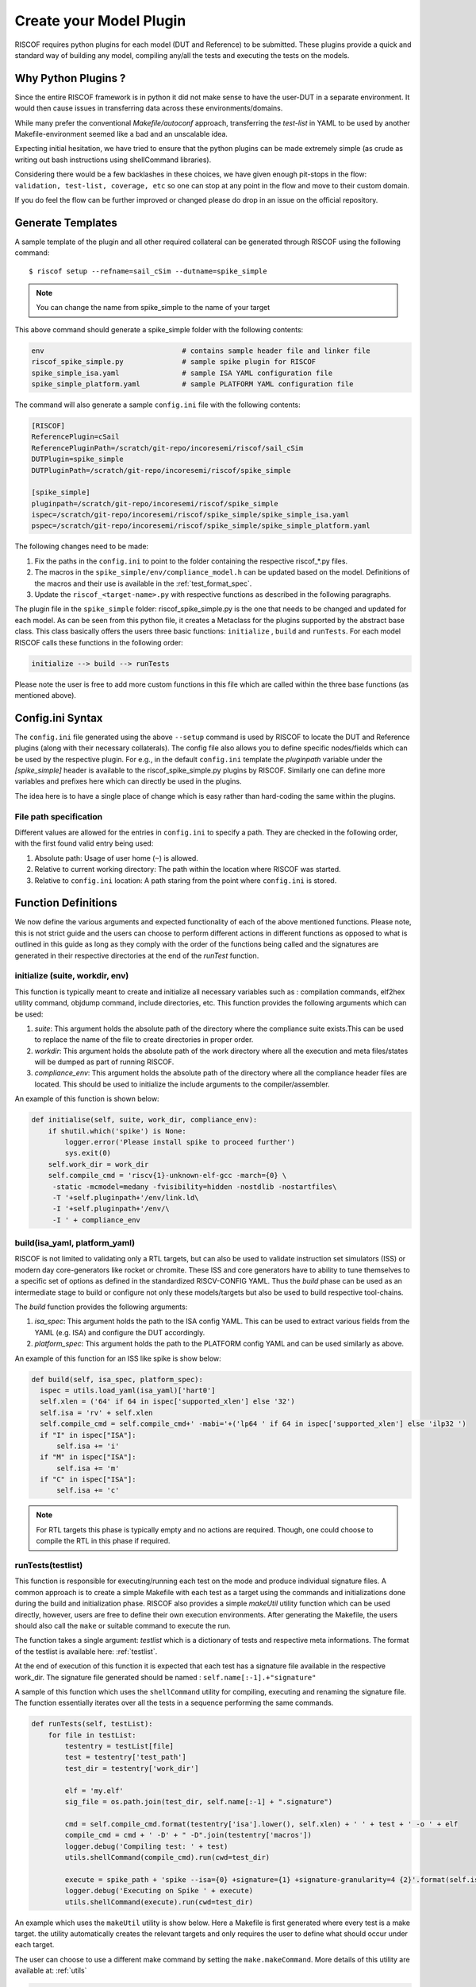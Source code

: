 .. highlight:: shell

.. _plugins:

########################
Create your Model Plugin
########################

RISCOF requires python plugins for each model (DUT and Reference) to be submitted. These plugins
provide a quick and standard way of building any model, compiling any/all the tests and
executing the tests on the models. 

Why Python Plugins ?
====================

Since the entire RISCOF framework is in python it did not make sense to have the 
user-DUT in a separate environment. It would then cause issues in transferring data across 
these environments/domains. 

While many prefer the conventional *Makefile/autoconf* approach, transferring the *test-list* in YAML 
to be used by another Makefile-environment seemed like a bad and an unscalable idea.

Expecting initial hesitation, we have tried to ensure that the python plugins can be made extremely 
simple (as crude as writing out bash instructions using shellCommand libraries). 

Considering there would be a few backlashes in these choices, we have given enough pit-stops in the 
flow: ``validation, test-list, coverage, etc`` so one can stop at any point in the flow and move 
to their custom domain. 

If you do feel the flow can be further improved or changed please do drop in an issue on the
official repository.

Generate Templates
==================

A sample template of the plugin and all other required collateral can be generated through RISCOF
using the following command::

  $ riscof setup --refname=sail_cSim --dutname=spike_simple

.. note:: You can change the name from spike_simple to the name of your target

This above command should generate a spike_simple folder with the following contents:

.. code-block:: bash

  env                                 # contains sample header file and linker file   
  riscof_spike_simple.py              # sample spike plugin for RISCOF
  spike_simple_isa.yaml               # sample ISA YAML configuration file
  spike_simple_platform.yaml          # sample PLATFORM YAML configuration file

The command will also generate a sample ``config.ini`` file with the following contents:

.. code-block:: bash

  [RISCOF]
  ReferencePlugin=cSail                                                                               
  ReferencePluginPath=/scratch/git-repo/incoresemi/riscof/sail_cSim
  DUTPlugin=spike_simple
  DUTPluginPath=/scratch/git-repo/incoresemi/riscof/spike_simple
  
  [spike_simple]
  pluginpath=/scratch/git-repo/incoresemi/riscof/spike_simple
  ispec=/scratch/git-repo/incoresemi/riscof/spike_simple/spike_simple_isa.yaml                                 
  pspec=/scratch/git-repo/incoresemi/riscof/spike_simple/spike_simple_platform.yaml

The following changes need to be made:

1. Fix the paths in the ``config.ini`` to point to the folder containing the respective riscof_*.py files.
2. The macros in the ``spike_simple/env/compliance_model.h`` can be updated based on the model. Definitions of
   the macros and their use is available in the :ref:`test_format_spec`.
3. Update the ``riscof_<target-name>.py`` with respective functions as described in the following 
   paragraphs.

The plugin file in the ``spike_simple`` folder: riscof_spike_simple.py is the one that needs to be
changed and updated for each model. As can be seen from this python file, it creates a Metaclass for the plugins 
supported by the abstract base class. This class basically offers the users three basic 
functions: ``initialize`` , ``build`` and ``runTests``. For each model RISCOF calls these functions in the following order:

.. code-block:: bash

  initialize --> build --> runTests

Please note the user is free to add more custom functions in this file which are called within the
three base functions (as mentioned above).

Config.ini Syntax
=================

The ``config.ini`` file generated using the above ``--setup`` command is used by RISCOF to locate the DUT and Reference
plugins (along with their necessary collaterals). The config file also allows you to define specific nodes/fields
which can be used by the respective plugin. For e.g., in the default ``config.ini`` template the
`pluginpath` variable under the `[spike_simple]` header is available to the riscof_spike_simple.py
plugins by RISCOF. Similarly one can define more variables and prefixes here which can directly be
used in the plugins.

The idea here is to have a single place of change which is easy rather than hard-coding the same
within the plugins.

File path specification
-----------------------

Different values are allowed for the entries in ``config.ini`` to specify a path.
They are checked in the following order, with the first found valid entry being used:

1. Absolute path: Usage of user home (``~``) is allowed.
2. Relative to current working directory: The path within the location where RISCOF was started.
3. Relative to ``config.ini`` location: A path staring from the point where ``config.ini`` is stored.


Function Definitions
====================

We now define the various arguments and expected functionality of each of the above
mentioned functions. Please note, this is not strict guide and the users can choose to perform
different actions in different functions as opposed to what is outlined in this guide as long as
they comply with the order of the functions being called and the signatures are generated in their 
respective directories at the end of the `runTest` function.

initialize (suite, workdir, env)
--------------------------------

This function is typically meant to create and initialize all necessary variables such as :
compilation commands, elf2hex utility command, objdump command, include directories, etc.
This function provides the following arguments which can be used:

1. `suite`: This argument holds the absolute path of the directory where the compliance suite
   exists.This can be used to replace the name of the file to create directories in proper order.
2. `workdir`: This argument holds the absolute path of the work directory where all the execution
   and meta files/states will be dumped as part of running RISCOF.
3. `compliance_env`: This argument holds the absolute path of the directory where all the compliance header
   files are located. This should be used to initialize the include arguments to the
   compiler/assembler.

An example of this function is shown below:

.. code-block:: python

  def initialise(self, suite, work_dir, compliance_env):
      if shutil.which('spike') is None:
          logger.error('Please install spike to proceed further')
          sys.exit(0)
      self.work_dir = work_dir
      self.compile_cmd = 'riscv{1}-unknown-elf-gcc -march={0} \
       -static -mcmodel=medany -fvisibility=hidden -nostdlib -nostartfiles\
       -T '+self.pluginpath+'/env/link.ld\
       -I '+self.pluginpath+'/env/\
       -I ' + compliance_env

build(isa_yaml, platform_yaml)
------------------------------

RISCOF is not limited to validating only a RTL targets, but can also be used to validate
instruction set simulators (ISS) or modern day core-generators like rocket or chromite. These ISS
and core generators have to ability to tune themselves to a specific set of options as defined in
the standardized RISCV-CONFIG YAML. Thus the `build` phase can be used as an intermediate stage to
build or configure not only these models/targets but also be used to build respective tool-chains.

The `build` function provides the following arguments:

1. `isa_spec`: This argument holds the path to the ISA config YAML. This can be used to extract
   various fields from the YAML (e.g. ISA) and configure the DUT accordingly.
2. `platform_spec`: This argument holds the path to the PLATFORM config YAML and can be used
   similarly as above.

An example of this function for an ISS like spike is show below:

.. code-block:: python

  def build(self, isa_spec, platform_spec):
    ispec = utils.load_yaml(isa_yaml)['hart0']
    self.xlen = ('64' if 64 in ispec['supported_xlen'] else '32')
    self.isa = 'rv' + self.xlen
    self.compile_cmd = self.compile_cmd+' -mabi='+('lp64 ' if 64 in ispec['supported_xlen'] else 'ilp32 ')
    if "I" in ispec["ISA"]:
        self.isa += 'i'
    if "M" in ispec["ISA"]:
        self.isa += 'm'
    if "C" in ispec["ISA"]:
        self.isa += 'c'

.. note:: For RTL targets this phase is typically empty and no actions are required. Though, one
   could choose to compile the RTL in this phase if required.

runTests(testlist)
------------------

This function is responsible for executing/running each test on the mode and produce individual
signature files. A common approach is to create a simple Makefile with each test as a target using
the commands and initializations done during the build and initialization phase. RISCOF also
provides a simple `makeUtil` utility function which can be used directly, however, users are free to
define their own execution environments. After generating the Makefile, the users should also
call the ``make`` or suitable command to execute the run.

The function takes a single argument: `testlist` which is a dictionary of tests and respective meta
informations. The format of the testlist is available here: :ref:`testlist`.

At the end of execution of this function it is expected that each test has a signature file available 
in the respective work_dir. The signature file generated should be named : ``self.name[:-1].+"signature"``

A sample of this function which uses the ``shellCommand`` utility for compiling, executing and
renaming the signature file. The function essentially iterates over all the tests in a sequence
performing the same commands.


.. code-block:: python

    def runTests(self, testList):
        for file in testList:
            testentry = testList[file]
            test = testentry['test_path']
            test_dir = testentry['work_dir']

            elf = 'my.elf'
            sig_file = os.path.join(test_dir, self.name[:-1] + ".signature")

            cmd = self.compile_cmd.format(testentry['isa'].lower(), self.xlen) + ' ' + test + ' -o ' + elf
            compile_cmd = cmd + ' -D' + " -D".join(testentry['macros'])
            logger.debug('Compiling test: ' + test)
            utils.shellCommand(compile_cmd).run(cwd=test_dir)

            execute = spike_path + 'spike --isa={0} +signature={1} +signature-granularity=4 {2}'.format(self.isa, sig_file, elf)
            logger.debug('Executing on Spike ' + execute)
            utils.shellCommand(execute).run(cwd=test_dir)

An example which uses the ``makeUtil`` utility is show below. Here a Makefile is first generated
where every test is a make target. the utility automatically creates the relevant targets and only
requires the user to define what should occur under each target.

The user can choose to use a different make command by setting
the ``make.makeCommand``. More details of this utility are available at: :ref:`utils`

.. code-block:: bash

  def runTests(self, testList):
      make = utils.makeUtil(makefilePath=os.path.join(self.work_dir, "Makefile." + self.name[:-1]))
      make.makeCommand = 'make -j' + parallel_jobs
      for file in testList:
          testentry = testList[file]
          test = testentry['test_path']
          test_dir = testentry['work_dir']

          elf = 'my.elf'

          execute = "cd "+testentry['work_dir']+";"

          cmd = self.compile_cmd.format(testentry['isa'].lower(), self.xlen) + ' ' + test + ' -o ' + elf
          compile_cmd = cmd + ' -D' + " -D".join(testentry['macros'])
          execute+=compile_cmd+";"

          sig_file = os.path.join(test_dir, self.name[:-1] + ".signature")
          execute += spike_path + 'spike --isa={0} +signature={1} +signature-granularity=4 {2};'.format(self.isa, sig_file, elf)

          make.add_target(execute)
      make.execute_all(self.work_dir)

Other Utilities available
=========================

RISCOF also provides various standard and quick utilities that can be used by the plugins

logger
------

This utility is used for colored and prioritized printing on the terminal. It provides the following
levels (in increasing order)

1. ``logger.debug(<string>)``: Blue color
2. ``logger.info(<string>)``: Green color
3. ``logger.error(<string>)``: Red color

Usage:

.. code-block:: python

  logger.debug('Performing Compile')

Other utilities
---------------

More utilities like makeUtil and shellcommand execution are available to the users. Details can be
found here: :ref:`utils`
